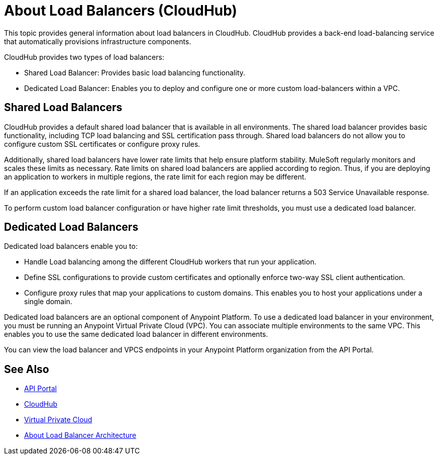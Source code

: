 = About Load Balancers (CloudHub)

This topic provides general information about load balancers in CloudHub. CloudHub provides a back-end load-balancing service that automatically provisions infrastructure components. 

CloudHub provides two types of load balancers:

* Shared Load Balancer: Provides basic load balancing functionality.
* Dedicated Load Balancer: Enables you to deploy and configure one or more custom load-balancers within a VPC.

== Shared Load Balancers

CloudHub provides a default shared load balancer that is available in all environments. The shared load balancer provides basic functionality, including TCP load balancing and SSL certification pass through. Shared load balancers do not allow you to configure custom SSL certificates or configure proxy rules. 

Additionally, shared load balancers have lower rate limits that help ensure platform stability. MuleSoft regularly monitors and scales these limits as necessary. Rate limits on shared load balancers are applied according to region. Thus, if you are deploying an application to workers in multiple regions, the rate limit for each region may be different. 

If an application exceeds the rate limit for a shared load balancer, the load balancer returns a 503 Service Unavailable response.

To perform custom load balancer configuration or have higher rate limit thresholds, you must use a dedicated load balancer.

== Dedicated Load Balancers

Dedicated load balancers enable you to:

* Handle Load balancing among the different CloudHub workers that run your application.
* Define SSL configurations to provide custom certificates and optionally enforce two-way SSL client authentication.
* Configure proxy rules that map your applications to custom domains. This enables you to host your applications under a single domain.

Dedicated load balancers are an optional component of Anypoint Platform. To use a dedicated load balancer in your environment, you must be running an Anypoint Virtual Private Cloud (VPC). You can associate multiple environments to the same VPC. This enables you to use the same dedicated load balancer in different environments.

You can view the load balancer and VPCS endpoints in your Anypoint Platform organization from the API Portal.

== See Also

* link:https://anypoint.mulesoft.com/apiplatform/anypoint-platform/#/portals[API Portal]
* link:/runtime-manager/cloudhub[CloudHub]
* link:/runtime-manager/virtual-private-cloud[Virtual Private Cloud]
* link:/runtime-manager/lb-architecture[About Load Balancer Architecture]
